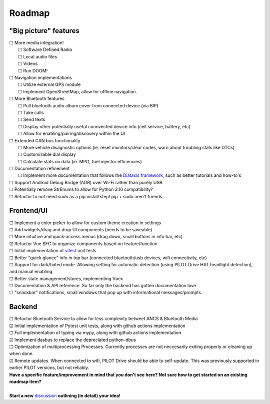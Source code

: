 Roadmap
====================

"Big picture" features
----------------------

| ☐ More media integration!
|    ☐ Software Defined Radio
|    ☐ Local audio files
|    ☐ Videos
|    ☐ Run DOOM!
| ☐ Navigation implementations
|    ☐ Utilize external GPS module
|    ☐ Implement OpenStreetMap, allow for offline navigation.
| ☐ More Bluetooth features
|    ☐ Pull bluetooth audio album cover from connected device (via BIP)
|    ☐ Take calls
|    ☐ Send texts
|    ☐ Display other potentially useful connvected device info (cell service, battery, etc)
|    ☐ Allow for enabling/pairing/discovery within the UI
| ☐ Extended CAN bus functionality
|    ☐ More vehicle disagnostic options (ie. reset monitors/clear codes, warn about troubling stats like DTCs)
|    ☐ Customizable dial display
|    ☐ Calculate stats on data (ie. MPG, fuel injector efficencies)
| ☐ Documentation refinement
|    ☐ Implement more documentation that follows the `Diátaxis framework <https://diataxis.fr/>`_, such as better tutorials and how-to's
| ☐ Support Android Debug Bridge (ADB) over Wi-Fi rather than purely USB
| ☐ Potentially remove StrEnums to allow for Python 3.10 compatibility?
| ☐ Refactor to not need `sudo` as a pip install step! pip + sudo aren't friends.

Frontend/UI
----------------------

| ☐ Implement a color picker to allow for custom theme creation in settings
| ☐ Add widgets/drag and drop UI components (needs to be saveable)
| ☐ More intuitive and quick-access menus (drag down, small buttons in info bar, etc)
| ☑ Refactor Vue SFC to organize components based on feature/function
| ☐ Initial implementation of `vitest <https://vitest.dev/>`_ unit tests
| ☐ Better "quick glance" info in top bar (connected bluetooth/usb devices, wifi connectivity, etc)
| ☐ Support for dark/tinted mode. Allowing setting for automatic detection (using PILOT Drive HAT headlight detection), and manual enabling.
| ☐ Better state management/stores, implementing Vuex
| ☐ Documentation & API reference. So far only the backend has gotten documentation love
| ☐ "snackbar" notifications, small windows that pop up with informational messages/prompts

Backend
----------------------

| ☐ Refactor Bluetooth Service to allow for less complexity betweet ANCS & Bluetooth Media
| ☑ Initial implementation of Pytest unit tests, along with github actions implementation
| ☐ Full implementation of typing via mypy, along with github actions implementation
| ☑ Implement dasbus to replace the depreciated python-dbus
| ☐ Optimization of multiprocessing Processes. Currently processes are not neccesarily exiting properly or cleaning up when done.
| ☑ Remote updates. When connected to wifi, PILOT Drive should be able to self-update. This was previously supported in earlier PILOT versions, but not reliably.

| **Have a specific feature/improvement in mind that you don't see here? Not sure how to get started on an existing roadmap item?**
|
| **Start a new** `discussion <https://github.com/lamemakes/pilot-drive/discussions/new?category=ideas>`_ **outlining (in detail) your idea!**

